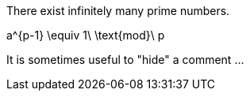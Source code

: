 // .env_theorem
[env.theorem]
--
There exist infinitely many prime numbers.
--

// .env_equation
[env.equation]
--
a^{p-1} \equiv 1\ \text{mod}\ p
--

// .click_comment
[click.comment]
--
It is sometimes useful to "hide" a comment ...
--
